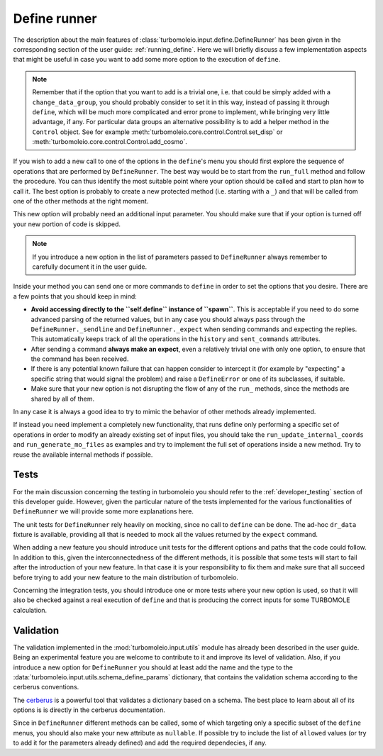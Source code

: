 ..
    The turbomoleio package, a python interface to Turbomole
    for preparing inputs, parsing outputs and other related tools.

    Copyright (C) 2018-2021 BASF SE, Matgenix SRL.

    This file is part of turbomoleio.

    Turbomoleio is free software: you can redistribute it and/or modify
    it under the terms of the GNU General Public License as published by
    the Free Software Foundation, either version 3 of the License, or
    (at your option) any later version.

    Turbomoleio is distributed in the hope that it will be useful,
    but WITHOUT ANY WARRANTY; without even the implied warranty of
    MERCHANTABILITY or FITNESS FOR A PARTICULAR PURPOSE. See the
    GNU General Public License for more details.

    You should have received a copy of the GNU General Public License
    along with turbomoleio (see ~turbomoleio/COPYING). If not,
    see <https://www.gnu.org/licenses/>.

=============
Define runner
=============

The description about the main features of :class:`turbomoleio.input.define.DefineRunner`
has been given in the corresponding section of the user guide: :ref:`running_define`.
Here we will briefly discuss a few implementation aspects that might be useful in case
you want to add some more option to the execution of ``define``.

.. note::

  Remember that if the option that you want to add is a trivial one,
  i.e. that could be simply added with a ``change_data_group``, you should probably consider
  to set it in this way, instead of passing it through ``define``, which will be much
  more complicated and error prone to implement, while bringing very little advantage, if any.
  For particular data groups an alternative possibility is to add a helper method
  in the ``Control`` object. See for example :meth:`turbomoleio.core.control.Control.set_disp` or
  :meth:`turbomoleio.core.control.Control.add_cosmo`.

If you wish to add a new call to one of the options in the ``define``'s menu you should first
explore the sequence of operations that are performed by ``DefineRunner``. The best way
would be to start from the ``run_full`` method and follow the procedure. You can thus
identify the most suitable point where your option should be called and start to plan how
to call it. The best option is probably to create a new protected method (i.e. starting
with a ``_``) and that will be called from one of the other methods at the right moment.

This new option will probably need an additional input parameter. You should make sure that
if your option is turned off your new portion of code is skipped.

.. note::

  If you introduce a new option in the list of parameters passed to ``DefineRunner``
  always remember to carefully document it in the user guide.

Inside your method you can send one or more commands to ``define`` in order to set the
options that you desire. There are a few points that you should keep in mind:

* **Avoid accessing directly to the ``self.define`` instance of ``spawn``**. This is
  acceptable if you need to do some advanced parsing of the returned values, but
  in any case you should always pass through the ``DefineRunner._sendline`` and
  ``DefineRunner._expect`` when sending commands and expecting the replies.
  This automatically keeps track of all the operations in the ``history`` and
  ``sent_commands`` attributes.
* After sending a command **always make an expect**, even a relatively trivial one
  with only one option, to ensure that the command has been received.
* If there is any potential known failure that can happen consider to intercept it
  (for example by "expecting" a specific string that would signal the problem)
  and raise a ``DefineError`` or one of its subclasses, if suitable.
* Make sure that your new option is not disrupting the flow of any of the ``run_``
  methods, since the methods are shared by all of them.

In any case it is always a good idea to try to mimic the behavior of other methods
already implemented.

If instead you need implement a completely new functionality, that runs define
only performing a specific set of operations in order to modify an already existing
set of input files, you should take the ``run_update_internal_coords`` and
``run_generate_mo_files`` as examples and try to implement the full set of operations
inside a new method. Try to reuse the available internal methods if possible.


Tests
=====

For the main discussion concerning the testing in turbomoleio you should refer to the
:ref:`developer_testing` section of this developer guide. However, given the particular
nature of the tests implemented for the various functionalities of ``DefineRunner``
we will provide some more explanations here.

The unit tests for ``DefineRunner`` rely heavily on mocking, since no call to ``define``
can be done. The ad-hoc ``dr_data`` fixture is available, providing all that is needed
to mock all the values returned by the ``expect`` command.

When adding a new feature you should introduce unit tests for the different options
and paths that the code could follow. In addition to this, given the interconnectedness
of the different methods, it is possible that some tests will start to fail after the
introduction of your new feature. In that case it is your responsibility to fix them
and make sure that all succeed before trying to add your new feature to the main
distribution of turbomoleio.

Concerning the integration tests, you should introduce one or more tests
where your new option is used, so that it will also be checked against a real execution
of ``define`` and that is producing the correct inputs for some TURBOMOLE calculation.

Validation
==========

The validation implemented in the :mod:`turbomoleio.input.utils` module has already been
described in the user guide. Being an experimental feature you are welcome to contribute to
it and improve its level of validation. Also, if you introduce a new option for
``DefineRunner`` you should at least add the name and the type to the
:data:`turbomoleio.input.utils.schema_define_params` dictionary, that contains the
validation schema according to the cerberus conventions.

The `cerberus <https://docs.python-cerberus.org/en/stable/>`_ is a powerful tool that
validates a dictionary based on a schema. The best place to learn about all of its options
is is directly in the cerberus documentation.

Since in ``DefineRunner`` different methods can be called, some of which targeting only a
specific subset of the ``define`` menus, you should also make your new attribute as ``nullable``.
If possible try to include the list of ``allowed`` values (or try to add it for the parameters
already defined) and add the required dependecies, if any.
